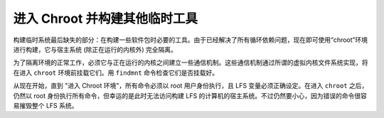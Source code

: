 .. _lfs_chroot_build_tools:

=================================
进入 Chroot 并构建其他临时工具
=================================

构建临时系统最后缺失的部分：在构建一些软件包时必要的工具。由于已经解决了所有循环依赖问题，现在即可使用“chroot”环境进行构建，它与宿主系统 (除正在运行的内核外) 完全隔离。

为了隔离环境的正常工作，必须它与正在运行的内核之间建立一些通信机制。这些通信机制通过所谓的虚拟内核文件系统实现，将在进入 ``chroot`` 环境前挂载它们。用 ``findmnt`` 命令检查它们是否挂载好。

从现在开始，直到 "进入 Chroot 环境"，所有命令必须以 root 用户身份执行，且 LFS 变量必须正确设定。在进入 ``chroot`` 之后，仍然以 root 身份执行所有命令，但幸运的是此时无法访问构建 LFS 的计算机的宿主系统。不过仍然要小心，因为错误的命令很容易摧毁整个 LFS 系统。
